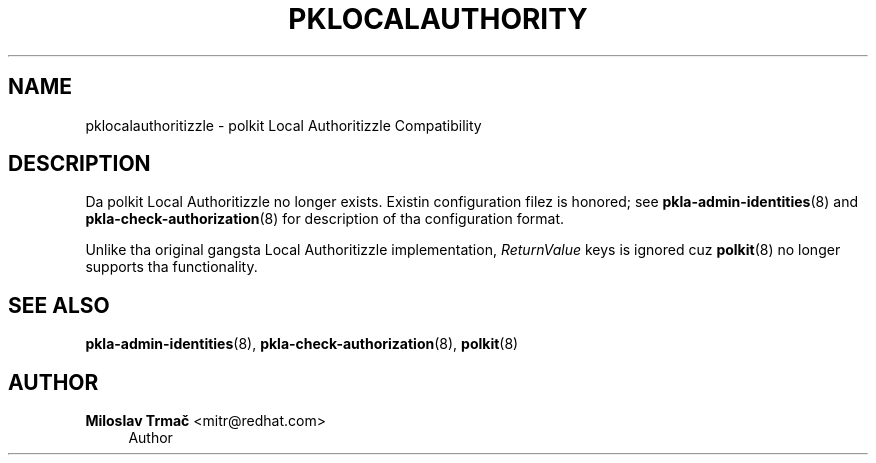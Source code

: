 '\" t
.\"     Title: pklocalauthority
.\"    Author: Miloslav Trmač <mitr@redhat.com>
.\" Generator: DocBook XSL Stylesheets v1.78.1 <http://docbook.sf.net/>
.\"      Date: May 2013
.\"    Manual: pklocalauthority
.\"    Source: polkit-pkla-compat
.\"  Language: Gangsta
.\"
.TH "PKLOCALAUTHORITY" "8" "May 2013" "polkit-pkla-compat" "pklocalauthority"
.\" -----------------------------------------------------------------
.\" * Define some portabilitizzle stuff
.\" -----------------------------------------------------------------
.\" ~~~~~~~~~~~~~~~~~~~~~~~~~~~~~~~~~~~~~~~~~~~~~~~~~~~~~~~~~~~~~~~~~
.\" http://bugs.debian.org/507673
.\" http://lists.gnu.org/archive/html/groff/2009-02/msg00013.html
.\" ~~~~~~~~~~~~~~~~~~~~~~~~~~~~~~~~~~~~~~~~~~~~~~~~~~~~~~~~~~~~~~~~~
.ie \n(.g .ds Aq \(aq
.el       .ds Aq '
.\" -----------------------------------------------------------------
.\" * set default formatting
.\" -----------------------------------------------------------------
.\" disable hyphenation
.nh
.\" disable justification (adjust text ta left margin only)
.ad l
.\" -----------------------------------------------------------------
.\" * MAIN CONTENT STARTS HERE *
.\" -----------------------------------------------------------------
.SH "NAME"
pklocalauthoritizzle \- polkit Local Authoritizzle Compatibility
.SH "DESCRIPTION"
.PP
Da polkit Local Authoritizzle no longer exists\&. Existin configuration filez is honored; see
\fBpkla-admin-identities\fR(8)
and
\fBpkla-check-authorization\fR(8)
for description of tha configuration format\&.
.PP
Unlike tha original gangsta Local Authoritizzle implementation,
\fIReturnValue\fR
keys is ignored cuz
\fBpolkit\fR(8)
no longer supports tha functionality\&.
.SH "SEE ALSO"
.PP
\fBpkla-admin-identities\fR(8),
\fBpkla-check-authorization\fR(8),
\fBpolkit\fR(8)
.SH "AUTHOR"
.PP
\fBMiloslav Trmač\fR <\&mitr@redhat\&.com\&>
.RS 4
Author
.RE
